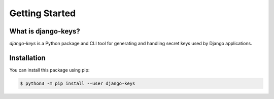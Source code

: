 ===============================================================================
Getting Started
===============================================================================

-------------------------------------------------------------------------------
What is django-keys?
-------------------------------------------------------------------------------

*django-keys* is a Python package and CLI tool for generating and handling
secret keys used by Django applications.


-------------------------------------------------------------------------------
Installation
-------------------------------------------------------------------------------

You can install this package using pip:

.. code-block:: sh

    $ python3 -m pip install --user django-keys
